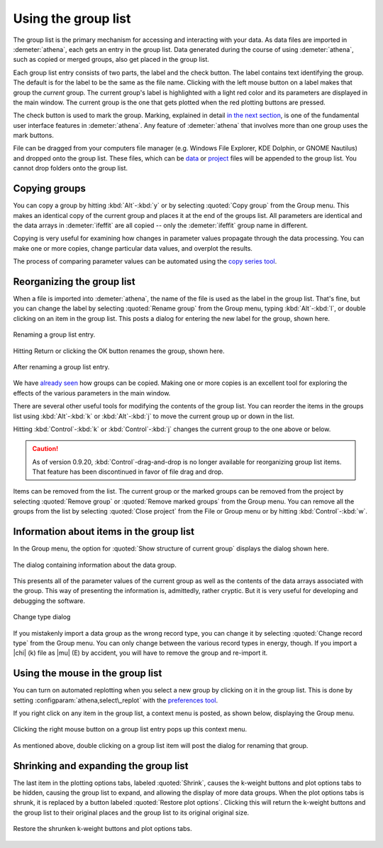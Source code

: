 
Using the group list
====================

The group list is the primary mechanism for accessing and interacting
with your data. As data files are imported in :demeter:`athena`, each
gets an entry in the group list. Data generated during the course of
using :demeter:`athena`, such as copied or merged groups, also get
placed in the group list.

Each group list entry consists of two parts, the label and the check
button. The label contains text identifying the group. The default is
for the label to be the same as the file name. Clicking with the left
mouse button on a label makes that group the *current* group. The
current group's label is highlighted with a light red color and its
parameters are displayed in the main window. The current group is the
one that gets plotted when the red plotting buttons are pressed.

The check button is used to mark the group. Marking, explained in
detail `in the next section <../ui/mark.html>`__, is one of the
fundamental user interface features in :demeter:`athena`. Any feature
of :demeter:`athena` that involves more than one group uses the mark
buttons.

File can be dragged from your computers file manager (e.g. Windows
File Explorer, KDE Dolphin, or GNOME Nautilus) and dropped onto the
group list. These files, which can be `data
<../import/columns.html>`__ or `project <../import/projsel.html>`__
files will be appended to the group list. You cannot drop folders onto
the group list.



Copying groups
--------------

You can copy a group by hitting :kbd:`Alt`-:kbd:`y` or by selecting
:quoted:`Copy group` from the Group menu. This makes an identical copy
of the current group and places it at the end of the groups list. All
parameters are identical and the data arrays in :demeter:`ifeffit` are
all copied -- only the :demeter:`ifeffit` group name in different.

Copying is very useful for examining how changes in parameter values
propagate through the data processing. You can make one or more copies,
change particular data values, and overplot the results.

The process of comparing parameter values can be automated using the
`copy series tool <../process/series.html>`__.



Reorganizing the group list
---------------------------

When a file is imported into :demeter:`athena`, the name of the file
is used as the label in the group list. That's fine, but you can
change the label by selecting :quoted:`Rename group` from the Group
menu, typing :kbd:`Alt`-:kbd:`l`, or double clicking on an item in
the group list. This posts a dialog for entering the new label for the
group, shown here.

.. _fig-renaming:

.. figure:: ../../_images/ui_renaming.png
   :target: ../_images/ui_renaming.png
   :width: 65%
   :align: center

   Renaming a group list entry.

Hitting Return or clicking the OK button renames the group, shown here.

.. _fig-renamed:

.. figure:: ../../_images/ui_renamed.png
   :target: ../_images/ui_renamed.png
   :width: 65%
   :align: center

   After renaming a group list entry.

We have `already seen <../bkg/rbkg.html>`__ how groups can be copied.
Making one or more copies is an excellent tool for exploring the effects
of the various parameters in the main window.

There are several other useful tools for modifying the contents of the
group list. You can reorder the items in the groups list using
:kbd:`Alt`-:kbd:`k` or :kbd:`Alt`-:kbd:`j` to move the current group
up or down in the list.

Hitting :kbd:`Control`-:kbd:`k` or :kbd:`Control`-:kbd:`j` changes the
current group to the one above or below.

.. caution:: As of version 0.9.20, :kbd:`Control`-drag-and-drop is no longer
	     available for reorganizing group list items. That feature
	     has been discontinued in favor of file drag and drop.

Items can be removed from the list. The current group or the marked
groups can be removed from the project by selecting :quoted:`Remove group` or
:quoted:`Remove marked groups` from the Group menu. You can remove all the
groups from the list by selecting :quoted:`Close project` from the File or Group
menu or by hitting :kbd:`Control`-:kbd:`w`.


Information about items in the group list
-----------------------------------------

In the Group menu, the option for :quoted:`Show structure of current group`
displays the dialog shown here.

.. _fig-about:

.. figure:: ../../_images/ui_about.png
   :target: ../_images/ui_about.png
   :width: 35%
   :align: center

   The dialog containing information about the data group.

This presents all of the parameter values of the current group as well
as the contents of the data arrays associated with the group. This way
of presenting the information is, admittedly, rather cryptic. But it is
very useful for developing and debugging the software.

.. _fig-changetype:

.. figure:: ../../_images/import_changetype.png
   :target: ../_images/import_changetype.png
   :width: 30%
   :align: center

   Change type dialog

If you mistakenly import a data group as the wrong record type, you
can change it by selecting :quoted:`Change record type` from the Group
menu. You can only change between the various record types in energy,
though. If you import a |chi| (k) file as |mu| (E) by accident, you will have
to remove the group and re-import it.


.. versionadded:: 0.9.20 there is a label on the main window
   displaying the data type. You can toggle between |mu| (E) and XANES
   data by :kbd:`Control`-:kbd:`Alt` left clicking on that label.



Using the mouse in the group list
---------------------------------

You can turn on automated replotting when you select a new group by
clicking on it in the group list. This is done by setting
:configparam:`athena,select\_replot` with the `preferences
tool <../other/prefs.html>`__.

If you right click on any item in the group list, a context menu is
posted, as shown below, displaying the Group menu.


.. _fig-groupcontext:

.. figure:: ../../_images/ui_groupcontext.png
   :target: ../_images/ui_groupcontext.png
   :width: 45%
   :align: center

   Clicking the right mouse button on a group list entry pops up this
   context menu.

As mentioned above, double clicking on a group list item will post the
dialog for renaming that group.


Shrinking and expanding the group list
--------------------------------------

The last item in the plotting options tabs, labeled :quoted:`Shrink`,
causes the k-weight buttons and plot options tabs to be hidden,
causing the group list to expand, and allowing the display of more
data groups. When the plot options tabs is shrunk, it is replaced by a
button labeled :quoted:`Restore plot options`. Clicking this will
return the k-weight buttons and the group list to their original
places and the group list to its original original size.

.. _fig-shrink:

.. figure:: ../../_images/ui_shrink.png
   :target: ../_images/ui_shrink.png
   :width: 45%
   :align: center

   Restore the shrunken k-weight buttons and plot options tabs.

